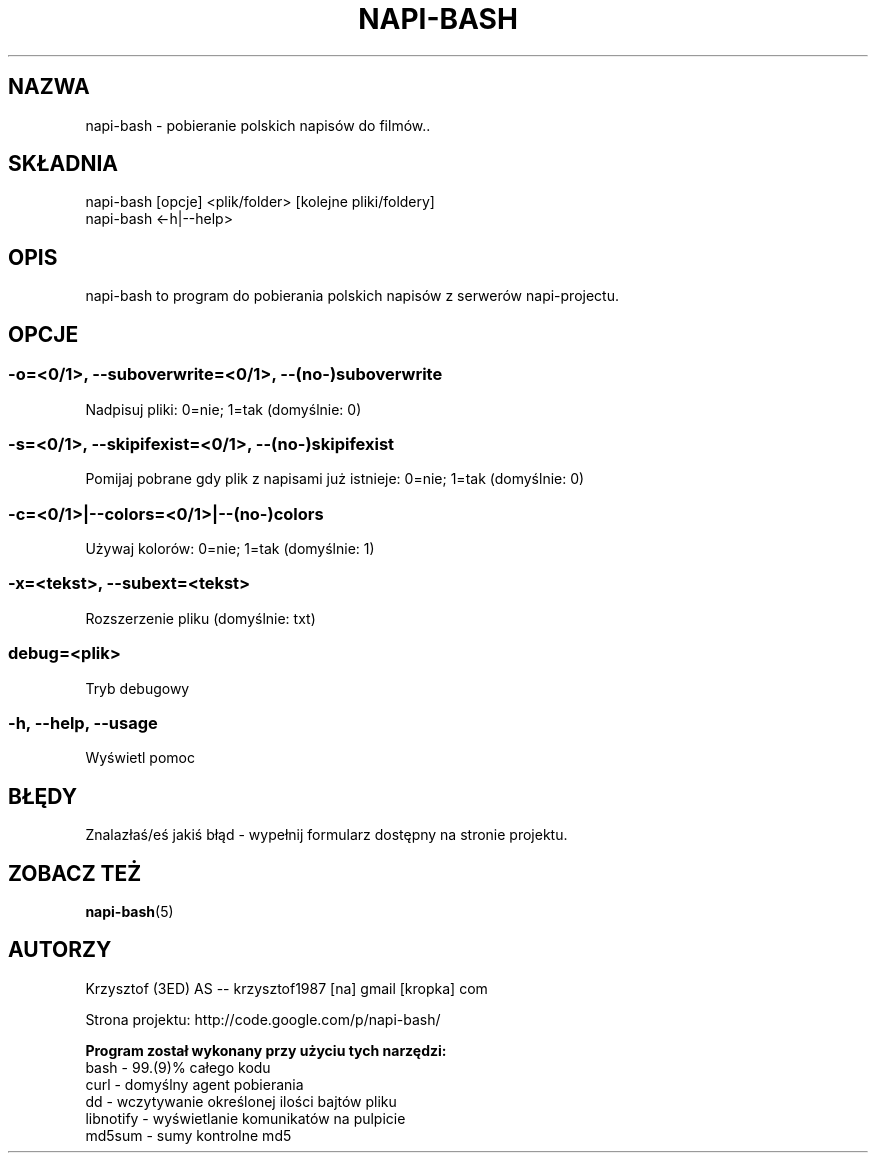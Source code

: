 .\" Manpage for napi-bash.
.TH NAPI-BASH 1 "2013-06-13" "0.31" "napi-bash"
.SH NAZWA
napi-bash - pobieranie polskich napisów do filmów..
.SH SKŁADNIA
napi-bash [opcje] <plik/folder> [kolejne pliki/foldery]
.br
napi-bash <-h|--help>
.SH OPIS
napi-bash to program do pobierania polskich napisów z serwerów napi-projectu.
.SH OPCJE
.SS -o=<0/1>, --suboverwrite=<0/1>, --(no-)suboverwrite
Nadpisuj pliki: 0=nie; 1=tak (domyślnie: 0)
.SS -s=<0/1>, --skipifexist=<0/1>, --(no-)skipifexist
Pomijaj pobrane gdy plik z napisami już istnieje: 0=nie; 1=tak (domyślnie: 0)
.SS -c=<0/1>|--colors=<0/1>|--(no-)colors
Używaj kolorów: 0=nie; 1=tak (domyślnie: 1)
.SS -x=<tekst>, --subext=<tekst>
Rozszerzenie pliku (domyślnie: txt)
.SS debug=<plik>
Tryb debugowy
.SS -h, --help, --usage
Wyświetl pomoc
.SH BŁĘDY
Znalazłaś/eś jakiś błąd - wypełnij formularz dostępny na stronie projektu.
.SH ZOBACZ TEŻ
.BR napi-bash (5)
.SH AUTORZY
Krzysztof (3ED) AS  -- krzysztof1987  [na]  gmail  [kropka]  com
.PP
Strona projektu: http://code.google.com/p/napi-bash/
.PP
.B Program został wykonany przy użyciu tych narzędzi:
    bash      - 99.(9)% całego kodu
    curl      - domyślny agent pobierania
    dd        - wczytywanie określonej ilości bajtów pliku
    libnotify - wyświetlanie komunikatów na pulpicie
    md5sum    - sumy kontrolne md5
.fi
